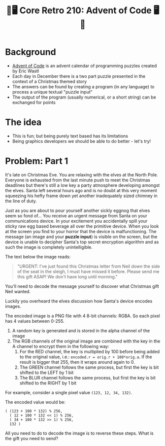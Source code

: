 #+title: 🎄🖥 Core Retro 210: Advent of Code 🖥🎄
#+EXPORT_FILE_NAME: index.html

* Background

- [[https://adventofcode.com/2022][Advent of Code]] is an advent calendar of programming puzzles created by Eric Wastl
- Each day in December there is a two part puzzle presented in the context of a Christmas themed story
- The answers can be found by creating a program (in any language) to process a unique textual "puzzle input"
- The output of the program (usually numerical, or a short string) can be exchanged for points

* The idea

- This is fun; but being purely text based has its limitations
- Being graphics developers we should be able to do better - let's try!

* Problem: Part 1

It's late on Christmas Eve. You are relaxing with the elves at the North Pole. Everyone is exhausted from the last minute push to meet the Christmas deadlines but there's still a low key a party atmosphere developing amongst the elves. Santa left several hours ago and is no doubt at this very moment squeezing his hefty frame down yet another inadequately sized chimney in the line of duty.

Just as you are about to pour yourself another sickly eggnog that elves seem so fond of... You receive an urgent message from Santa on your communications device. In your excitement you accidentally spill your sticky raw egg based beverage all over the primitive device. When you look at the screen you find to your horror that the device is malfunctioning. The message (an image and your *puzzle input*) is visible on the screen, but the device is unable to decipher Santa's top secret encryption algorithm and as such the image is completely unintelligible.

The text below the image reads:
#+begin_quote
"URGENT: I've just found this Christmas letter from Neil down the side of the seat in the sleigh, I must have missed it before. Please send me this gift ASAP! We don't have long until morning."
#+end_quote

[[file:images/encoded.png]]

You'll need to decode the message yourself to discover what Christmas gift Neil wanted.

Luckily you overheard the elves discussion how Santa's device encodes images.

The encoded image is a PNG file with 4 8-bit channels: RGBA. So each pixel has 4 values between 0-255.

1. A random key is generated and is stored in the alpha channel of the image
2. The RGB channels of the original image are combined with the key in the A channel to encrypt them in the following way:
   1. For the RED channel, the key is multiplied by 100 before being added to the original value, i.e.: ~encoded.r = orig.r + 100*orig.a~. If the result is bigger that 255, then it wraps around again to 0.
   2. The GREEN channel follows the same process, but first the key is bit shifted to the LEFT by 1 bit
   3. The BLUR channel follows the same process, but first the key is bit shifted to the RIGHT by 1 bit

For example, consider a single pixel value ~(123, 12, 34, 132)~.

The encoded value would be:

#+begin_src
( (123 + 100 * 132) % 256,
  ( 12 + 100 * 132 << 1) % 256,
  ( 34 + 100 * 132 >> 1) % 256,
  132 )
#+end_src

All you need to do to decode the image is to reverse these steps. What is the gift you need to send?

* Problem: Part 2 :noexport:

Coming soon...

* Solution :noexport:

** Source image

#+begin_src python :results file link :file "images/encoded1.png"
from PIL import Image
import numpy as np

src_img = Image.open("images/source.png")
noise_img = Image.open("images/noise.png")
mask_img = Image.open("images/mask.png")

src = np.asarray(src_img)
noise = np.asarray(noise_img)
mask = np.asarray(mask_img)
mask = np.greater(mask,0)

noise[...,0] = np.bitwise_and(noise[...,0], ~1)
noise[...,0] = np.bitwise_or(noise[...,0], mask[...,0])

src = np.clip(src, 1, 254)

dst = np.zeros((src_img.height, src_img.width, 4), 'uint8')
dst[...,0] = src[...,0] + mask[...,0]*100*noise[...,0]
dst[...,1] = src[...,1] + mask[...,0]*100*np.left_shift(noise[...,0],1)
dst[...,2] = src[...,2] + mask[...,0]*100*np.right_shift(noise[...,0],1)
dst[...,3] = noise[...,0]

dst_img = Image.fromarray(dst)
dst_img.save("images/encoded1.png")
#+end_src

#+RESULTS:
[[file:images/encoded1.png]]

** Encoder

#+begin_src python :results file link :file "images/encoded.png"
from PIL import Image
import numpy as np

src_img = Image.open("images/encoded1.png")

src = np.asarray(src_img)

src = np.clip(src, 1, 254)

dst = np.zeros((src_img.height, src_img.width, 4), 'uint8')
dst[...,0] = src[...,0] + 100*src[...,3]
dst[...,1] = src[...,1] + 100*np.left_shift(src[...,3],1)
dst[...,2] = src[...,2] + 100*np.right_shift(src[...,3],1)
dst[...,3] = src[...,3]

dst_img = Image.fromarray(dst)
dst_img.save("images/encoded.png")
#+end_src

#+RESULTS:
[[file:images/encoded.png]]

** Decoder

#+begin_src python :results file link :file "images/decoded1.png"
from PIL import Image
import numpy as np

src_img = Image.open("images/encoded.png")

src = np.asarray(src_img)

dst = np.zeros((src_img.height, src_img.width, 4), 'uint8')
dst[...,0] = src[...,0] - 100*src[...,3]
dst[...,1] = src[...,1] - 100*np.left_shift(src[...,3],1)
dst[...,2] = src[...,2] - 100*np.right_shift(src[...,3],1)
dst[...,3] = 255

dst_img = Image.fromarray(dst)
dst_img.save("images/decoded1.png")
#+end_src

#+RESULTS:
[[file:images/decoded1.png]]


[[file:images/decoded.png]]

#+begin_src python :results file link :file "images/decoded.png"
from PIL import Image
import numpy as np

src_img = Image.open("images/decoded1.png")
noise_img = Image.open("images/encoded.png")
# mask_img = Image.open("images/mask.png")

## TODO use the bit mask to limit the decoding region

src = np.asarray(src_img)
noise = np.asarray(noise_img)
# mask = np.asarray(mask_img)

# mask = np.greater(mask, 0)
dst = np.zeros((src_img.height, src_img.width, 4), 'uint8')
dst[...,0] = src[...,0] - 100*noise[...,3]
dst[...,1] = src[...,1] - 100*np.left_shift(noise[...,3],1)
dst[...,2] = src[...,2] - 100*np.right_shift(noise[...,3],1)
dst[...,3] = 255

dst_img = Image.fromarray(dst)
dst_img.save("images/decoded.png")
#+end_src

#+RESULTS:
[[file:images/decoded.png]]
